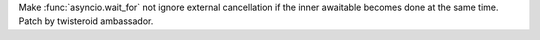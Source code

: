 Make :func:`asyncio.wait_for` not ignore external cancellation if the inner awaitable becomes done at the same time. Patch by twisteroid ambassador.
